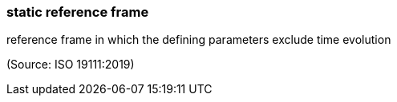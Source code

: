 === static reference frame

reference frame in which the defining parameters exclude time evolution

(Source: ISO 19111:2019)

